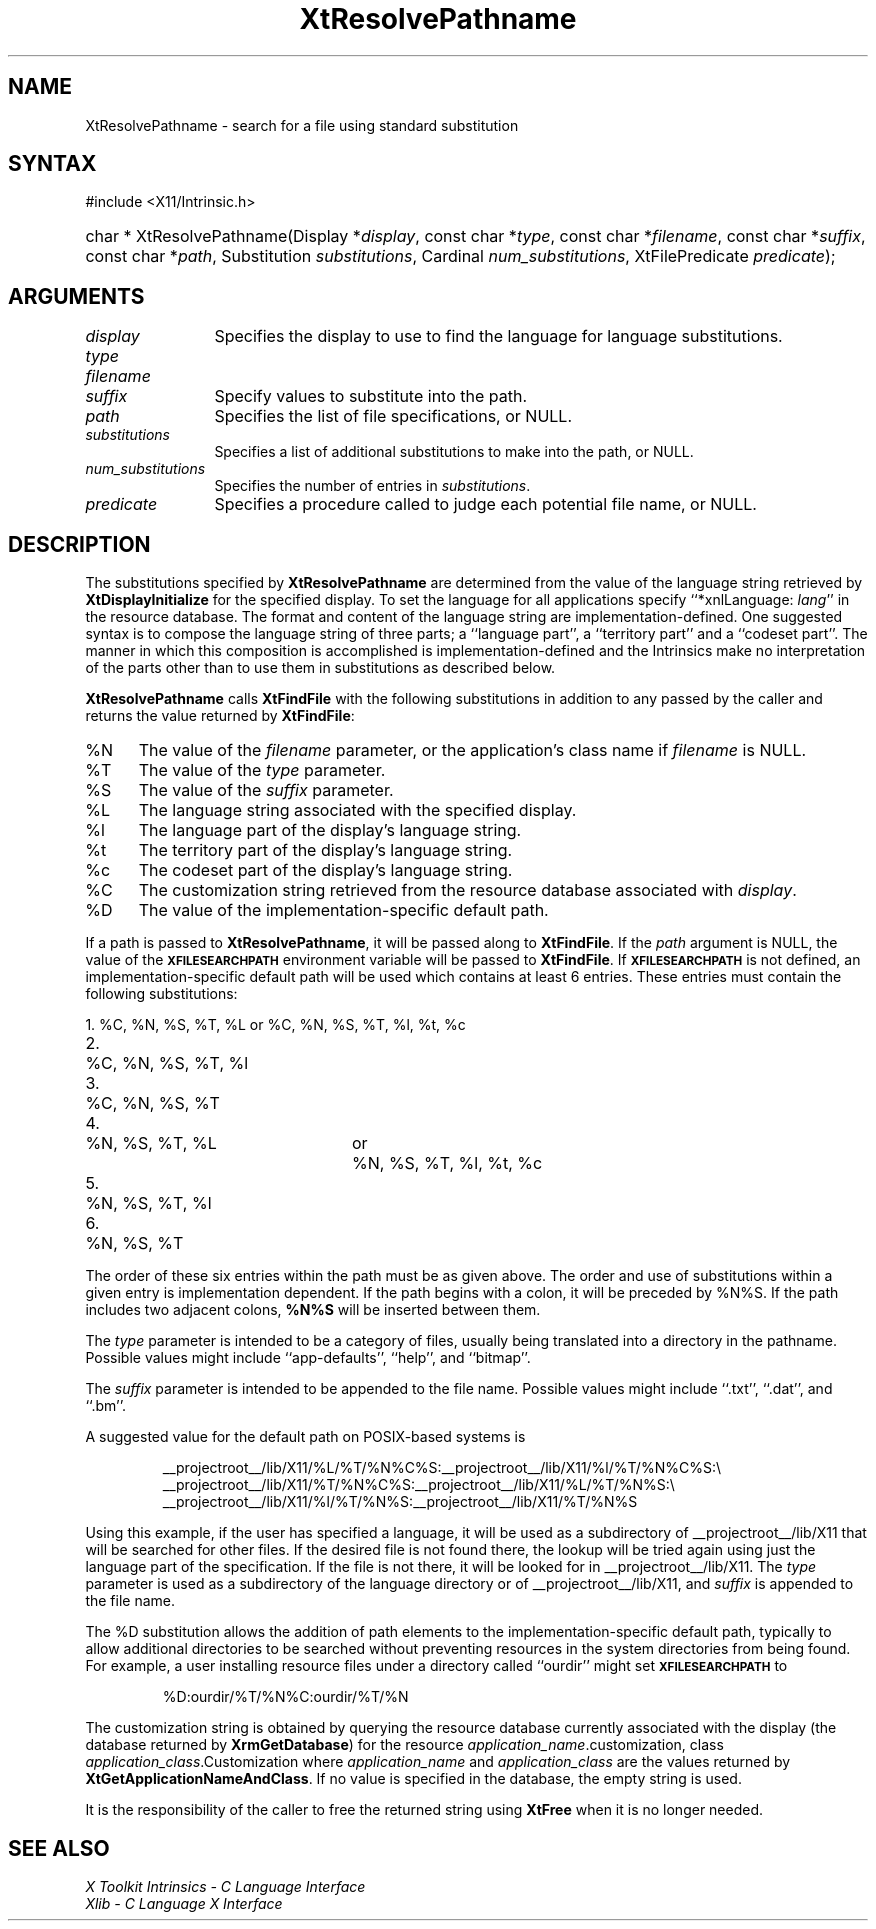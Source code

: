 .\" Copyright (c) 1993, 1994  X Consortium
.\"
.\" Permission is hereby granted, free of charge, to any person obtaining a
.\" copy of this software and associated documentation files (the "Software"),
.\" to deal in the Software without restriction, including without limitation
.\" the rights to use, copy, modify, merge, publish, distribute, sublicense,
.\" and/or sell copies of the Software, and to permit persons to whom the
.\" Software furnished to do so, subject to the following conditions:
.\"
.\" The above copyright notice and this permission notice shall be included in
.\" all copies or substantial portions of the Software.
.\"
.\" THE SOFTWARE IS PROVIDED "AS IS", WITHOUT WARRANTY OF ANY KIND, EXPRESS OR
.\" IMPLIED, INCLUDING BUT NOT LIMITED TO THE WARRANTIES OF MERCHANTABILITY,
.\" FITNESS FOR A PARTICULAR PURPOSE AND NONINFRINGEMENT.  IN NO EVENT SHALL
.\" THE X CONSORTIUM BE LIABLE FOR ANY CLAIM, DAMAGES OR OTHER LIABILITY,
.\" WHETHER IN AN ACTION OF CONTRACT, TORT OR OTHERWISE, ARISING FROM, OUT OF
.\" OR IN CONNECTION WITH THE SOFTWARE OR THE USE OR OTHER DEALINGS IN THE
.\" SOFTWARE.
.\"
.\" Except as contained in this notice, the name of the X Consortium shall not
.\" be used in advertising or otherwise to promote the sale, use or other
.\" dealing in this Software without prior written authorization from the
.\" X Consortium.
.\"
.ds tk X Toolkit
.ds xT X Toolkit Intrinsics \- C Language Interface
.ds xI Intrinsics
.ds xW X Toolkit Athena Widgets \- C Language Interface
.ds xL Xlib \- C Language X Interface
.ds xC Inter-Client Communication Conventions Manual
.ds Rn 3
.ds Vn 2.2
.hw XtResolve-Pathname wid-get
.na
.TH XtResolvePathname __libmansuffix__ __xorgversion__ "XT FUNCTIONS"
.SH NAME
XtResolvePathname \- search for a file using standard substitution
.SH SYNTAX
#include <X11/Intrinsic.h>
.HP
char * XtResolvePathname(Display *\fIdisplay\fP,
const char *\fItype\fP,
const char *\fIfilename\fP,
const char *\fIsuffix\fP,
const char *\fIpath\fP,
Substitution \fIsubstitutions\fP, Cardinal \fInum_substitutions\fP,
XtFilePredicate \fIpredicate\fP);
.SH ARGUMENTS
.IP \fIdisplay\fP 1.2i
Specifies the display to use to find the language for language substitutions.
.IP \fItype\fP
.br
.ns
.IP \fIfilename\fP
.br
.ns
.IP \fIsuffix\fP 1.2i
Specify values to substitute into the path.
.IP \fIpath\fP 1.2i
Specifies the list of file specifications, or NULL.
.IP \fIsubstitutions\fP 1.2i
Specifies a list of additional substitutions to make into the path, or NULL.
.IP \fInum_substitutions\fP 1.2i
Specifies the number of entries in \fIsubstitutions\fP.
.IP \fIpredicate\fP 1.2i
Specifies a procedure called to judge each potential file name, or NULL.
.SH DESCRIPTION
The substitutions specified by
.B XtResolvePathname
are determined from the value of the language string retrieved by
.B XtDisplayInitialize
for the specified display.
To set the
language for all applications specify ``*xnlLanguage: \fIlang\fP'' in the
resource database.
The format and content of the language string are
implementation-defined.
One suggested syntax is to compose
the language string of three parts;  a  ``language  part'',  a
``territory  part'' and a ``codeset part''.
The manner in which
this composition is accomplished is implementation-defined
and the \*(xI make no interpretation of the parts other
than to use them in substitutions as described below.
.LP
.B XtResolvePathname
calls
.B XtFindFile
with the following substitutions
in addition to any passed by the caller and returns the value returned by
.BR XtFindFile :
.IP %N 5
The value of the \fIfilename\fP parameter, or the application's
class name if \fIfilename\fP is NULL.
.IP %T 5
The value of the \fItype\fP parameter.
.IP %S 5
The value of the \fIsuffix\fP parameter.
.IP %L 5
The language string associated with the specified display.
.IP %l 5
The language part of the display's language string.
.IP %t 5
The territory part of the display's language string.
.IP %c 5
The codeset part of the display's language string.
.IP %C 5
The customization string retrieved from the resource
database associated with \fIdisplay\fP.
.IP %D 5
The value of the implementation-specific default path.
.LP
If a path is passed to
.BR XtResolvePathname ,
it will be passed along to
.BR XtFindFile .
If the \fIpath\fP argument is NULL, the value of the
.B \s-1XFILESEARCHPATH\s+1
environment variable will be passed to
.BR XtFindFile .
If
.B \s-1XFILESEARCHPATH\s+1
is not defined, an implementation-specific default path will be used
which contains at least 6 entries.
These entries
must contain the following substitutions:

.nf
.ta 3n 23n 27n
1.	%C, %N, %S, %T, %L	or	%C, %N, %S, %T, %l, %t, %c
2.	%C, %N, %S, %T, %l
3.	%C, %N, %S, %T
4.	%N, %S, %T, %L	or	%N, %S, %T, %l, %t, %c
5.	%N, %S, %T, %l
6.	%N, %S, %T
.fi

The order of these six entries within the path must be as given above.
The order and use of substitutions within a given entry is implementation
dependent.
If the path begins
with a colon, it will be preceded by %N%S.  If the path includes two
adjacent colons, \fB%N%S\fP will be inserted between them.
.LP
The \fItype\fP parameter is intended to be a category of files, usually
being translated into a directory in the pathname.
Possible values
might include ``app-defaults'', ``help'', and ``bitmap''.
.LP
The \fIsuffix\fP parameter is intended to be appended to the file name.
Possible values might include ``.txt'', ``.dat'', and ``.bm''.
.LP
A suggested value for the default path on POSIX-based systems is
.IP
__projectroot__/lib/X11/%L/%T/%N%C%S:__projectroot__/lib/X11/%l/%T/%N%C%S:\\
.br
__projectroot__/lib/X11/%T/%N%C%S:__projectroot__/lib/X11/%L/%T/%N%S:\\
.br
__projectroot__/lib/X11/%l/%T/%N%S:__projectroot__/lib/X11/%T/%N%S
.LP
Using this example, if the user has specified a language, it will be
used as a subdirectory of __projectroot__/lib/X11 that will be searched
for other files.
If the desired file is not found there, the lookup
will be tried again using just the language part of the specification.
If the file is not there, it will be looked for in
__projectroot__/lib/X11.
The \fItype\fP parameter is used as a
subdirectory of the language directory or of __projectroot__/lib/X11,
and \fIsuffix\fP is appended to the file name.
.LP
The %D substitution allows the addition of path
elements to the implementation-specific default path, typically to
allow additional directories to be searched without preventing
resources in the system directories from being found.
For example, a
user installing resource files under a directory called ``ourdir''
might set
.B \s-1XFILESEARCHPATH\s+1
to
.IP
%D:ourdir/%T/%N%C:ourdir/%T/%N
.LP
The customization string is obtained by querying the resource database
currently associated with the display (the database returned by
.BR XrmGetDatabase )
for the resource \fIapplication_name\fP.customization, class
\fIapplication_class\fP.Customization where \fIapplication_name\fP
and \fIapplication_class\fP are the values returned by
.BR XtGetApplicationNameAndClass .
If no value is specified in the database, the empty string is used.
.LP
It is the responsibility of the caller to free the returned string using
.B XtFree
when it is no longer needed.
.SH "SEE ALSO"
.br
\fI\*(xT\fP
.br
\fI\*(xL\fP
